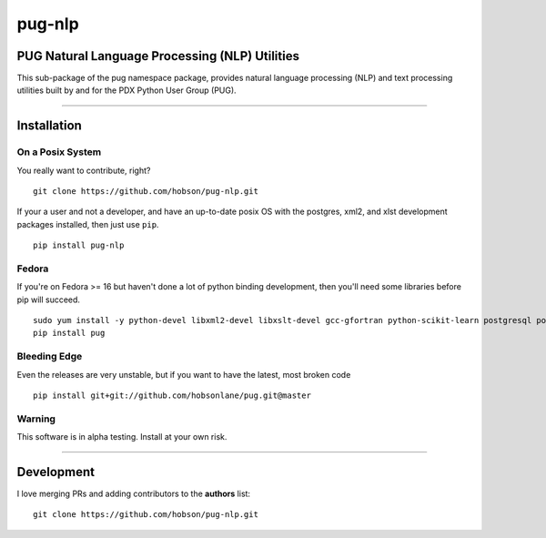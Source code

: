 pug-nlp
=======

|Build Status| |Coverage Status| |Version Status| |Downloads|

PUG Natural Language Processing (NLP) Utilities
-----------------------------------------------

This sub-package of the pug namespace package, provides natural language
processing (NLP) and text processing utilities built by and for the PDX
Python User Group (PUG).

--------------

Installation
------------

On a Posix System
~~~~~~~~~~~~~~~~~

You really want to contribute, right?

::

    git clone https://github.com/hobson/pug-nlp.git

If your a user and not a developer, and have an up-to-date posix OS with
the postgres, xml2, and xlst development packages installed, then just
use ``pip``.

::

    pip install pug-nlp

Fedora
~~~~~~

If you're on Fedora >= 16 but haven't done a lot of python binding
development, then you'll need some libraries before pip will succeed.

::

    sudo yum install -y python-devel libxml2-devel libxslt-devel gcc-gfortran python-scikit-learn postgresql postgresql-server postgresql-libs postgresql-devel
    pip install pug

Bleeding Edge
~~~~~~~~~~~~~

Even the releases are very unstable, but if you want to have the latest,
most broken code

::

    pip install git+git://github.com/hobsonlane/pug.git@master

Warning
~~~~~~~

This software is in alpha testing. Install at your own risk.

--------------

Development
-----------

I love merging PRs and adding contributors to the **authors** list:

::

    git clone https://github.com/hobson/pug-nlp.git

.. |Build Status| image:: https://travis-ci.org/hobson/pug-nlp.svg?branch=master
   :target: https://travis-ci.org/hobson/pug-nlp
.. |Coverage Status| image:: https://coveralls.io/repos/hobson/pug-nlp/badge.png
   :target: https://coveralls.io/r/hobson/pug-nlp
.. |Version Status| image:: https://pypip.in/v/pug-nlp/badge.png
   :target: https://pypi.python.org/pypi/pug-nlp/
.. |Downloads| image:: https://pypip.in/d/pug-nlp/badge.png
   :target: https://pypi.python.org/pypi/pug-nlp/
